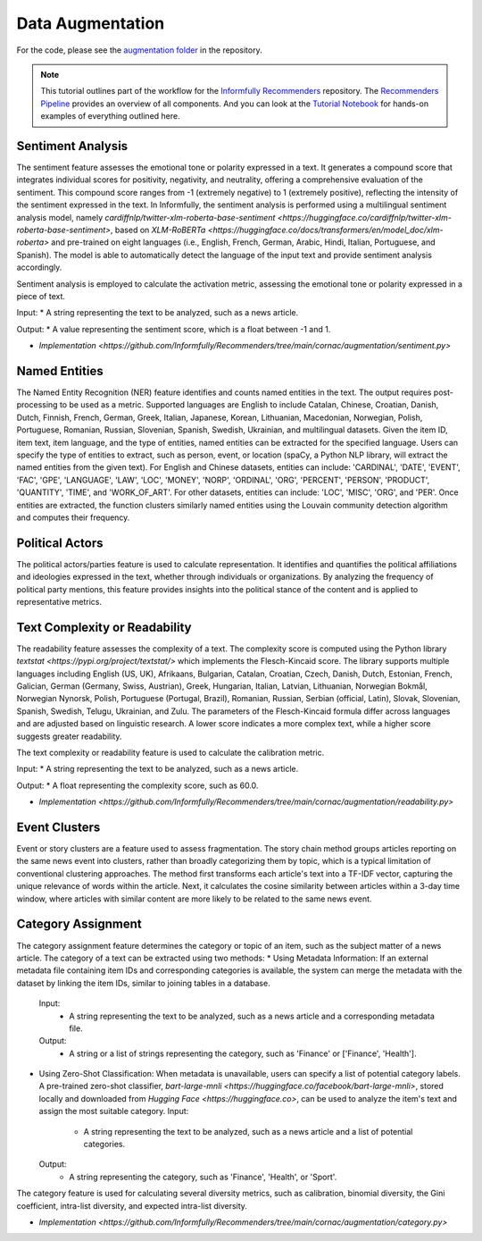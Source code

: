 Data Augmentation
=================

For the code, please see the `augmentation folder <https://github.com/Informfully/Recommenders/tree/main/cornac/augmentation>`_ in the repository.

.. note::

  This tutorial outlines part of the workflow for the `Informfully Recommenders <https://github.com/Informfully/Recommenders>`_ repository.
  The `Recommenders Pipeline <https://informfully.readthedocs.io/en/latest/recommenders.html>`_ provides an overview of all components.
  And you can look at the `Tutorial Notebook <https://github.com/Informfully/Experiments/tree/main/experiments/tutorial>`_ for hands-on examples of everything outlined here.

Sentiment Analysis
------------------

The sentiment feature assesses the emotional tone or polarity expressed in a text. 
It generates a compound score that integrates individual scores for positivity, negativity, and neutrality, offering a comprehensive evaluation of the sentiment.
This compound score ranges from -1 (extremely negative) to 1 (extremely positive), reflecting the intensity of the sentiment expressed in the text.
In Informfully, the sentiment analysis is performed using a multilingual sentiment analysis model, namely `cardiffnlp/twitter-xlm-roberta-base-sentiment <https://huggingface.co/cardiffnlp/twitter-xlm-roberta-base-sentiment>`, based on `XLM-RoBERTa <https://huggingface.co/docs/transformers/en/model_doc/xlm-roberta>` and pre-trained on eight languages (i.e., English, French, German, Arabic, Hindi, Italian, Portuguese, and Spanish).
The model is able to automatically detect the language of the input text and provide sentiment analysis accordingly.

Sentiment analysis is employed to calculate the activation metric, assessing the emotional tone or polarity expressed in a piece of text.

Input:
* A string representing the text to be analyzed, such as a news article.

Output:
* A value representing the sentiment score, which is a float between -1 and 1.

* `Implementation <https://github.com/Informfully/Recommenders/tree/main/cornac/augmentation/sentiment.py>`

Named Entities
--------------

The Named Entity Recognition (NER) feature identifies and counts named entities in the text.
The output requires post-processing to be used as a metric.
Supported languages are English to include Catalan, Chinese, Croatian, Danish, Dutch, Finnish, French, German, Greek, Italian, Japanese, Korean, Lithuanian, Macedonian, Norwegian, Polish, Portuguese, Romanian, Russian, Slovenian, Spanish, Swedish, Ukrainian, and multilingual datasets.
Given the item ID, item text, item language, and the type of entities, named entities can be extracted for the specified language.
Users can specify the type of entities to extract, such as person, event, or location (spaCy, a Python NLP library, will extract the named entities from the given text).
For English and Chinese datasets, entities can include: 'CARDINAL', 'DATE', 'EVENT', 'FAC', 'GPE', 'LANGUAGE', 'LAW', 'LOC', 'MONEY', 'NORP', 'ORDINAL', 'ORG', 'PERCENT', 'PERSON', 'PRODUCT', 'QUANTITY', 'TIME', and 'WORK_OF_ART'.
For other datasets, entities can include: 'LOC', 'MISC', 'ORG', and 'PER'.
Once entities are extracted, the function clusters similarly named entities using the Louvain community detection algorithm and computes their frequency.

Political Actors
----------------

The political actors/parties feature is used to calculate representation.
It identifies and quantifies the political affiliations and ideologies expressed in the text, whether through individuals or organizations.
By analyzing the frequency of political party mentions, this feature provides insights into the political stance of the content and is applied to representative metrics.


Text Complexity or Readability
---------------

The readability feature assesses the complexity of a text. 
The complexity score is computed using the Python library `textstat <https://pypi.org/project/textstat/>` which implements the Flesch-Kincaid score. 
The library supports multiple languages including English (US, UK), Afrikaans, Bulgarian, Catalan, Croatian, Czech, Danish, Dutch, Estonian, French, Galician, German (Germany, Swiss, Austrian), Greek, Hungarian, Italian, Latvian, Lithuanian, Norwegian Bokmål, Norwegian Nynorsk, Polish, Portuguese (Portugal, Brazil), Romanian, Russian, Serbian (official, Latin), Slovak, Slovenian, Spanish, Swedish, Telugu, Ukrainian, and Zulu.
The parameters of the Flesch-Kincaid formula differ across languages and are adjusted based on linguistic research.
A lower score indicates a more complex text, while a higher score suggests greater readability.

The text complexity or readability feature is used to calculate the calibration metric.

Input:
* A string representing the text to be analyzed, such as a news article.

Output:
* A float representing the complexity score, such as 60.0.

* `Implementation <https://github.com/Informfully/Recommenders/tree/main/cornac/augmentation/readability.py>`

Event Clusters
--------------

Event or story clusters are a feature used to assess fragmentation.
The story chain method groups articles reporting on the same news event into clusters, rather than broadly categorizing them by topic, which is a typical limitation of conventional clustering approaches.
The method first transforms each article's text into a TF-IDF vector, capturing the unique relevance of words within the article.
Next, it calculates the cosine similarity between articles within a 3-day time window, where articles with similar content are more likely to be related to the same news event.

Category Assignment
-------------------

The category assignment feature determines the category or topic of an item, such as the subject matter of a news article.
The category of a text can be extracted using two methods:
* Using Metadata Information: If an external metadata file containing item IDs and corresponding categories is available, the system can merge the metadata with the dataset by linking the item IDs, similar to joining tables in a database.
  Input:
    * A string representing the text to be analyzed, such as a news article and a corresponding metadata file.
  Output:
    * A string or a list of strings representing the category, such as 'Finance' or ['Finance', 'Health'].

* Using Zero-Shot Classification: When metadata is unavailable, users can specify a list of potential category labels. A pre-trained zero-shot classifier, `bart-large-mnli <https://huggingface.co/facebook/bart-large-mnli>`, stored locally and downloaded from `Hugging Face <https://huggingface.co>`, can be used to analyze the item's text and assign the most suitable category.
  Input:
    * A string representing the text to be analyzed, such as a news article and a list of potential categories.
  Output:
    * A string representing the category, such as 'Finance', 'Health', or 'Sport'.

The category feature is used for calculating several diversity metrics, such as calibration, binomial diversity, the Gini coefficient, intra-list diversity, and expected intra-list diversity.

* `Implementation <https://github.com/Informfully/Recommenders/tree/main/cornac/augmentation/category.py>`
